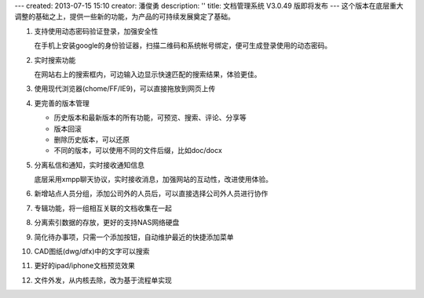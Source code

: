 ---
created: 2013-07-15 15:10
creator: 潘俊勇
description: ''
title: 文档管理系统 V3.0.49 版即将发布
---
这个版本在底层重大调整的基础之上，提供一些新的功能，为产品的可持续发展奠定了基础。

#. 支持使用动态密码验证登录，加强安全性

   在手机上安装google的身份验证器，扫描二维码和系统帐号绑定，便可生成登录使用的动态密码。

   .. image:: img/v49-dyna-secret.png
      :width: 400

#. 实时搜索功能

   在网站右上的搜索框内，可边输入边显示快速匹配的搜索结果，体验更佳。

   .. image:: img/v49-livesearch.png
      :width: 300

#. 使用现代浏览器(chome/FF/IE9)，可以直接拖放到网页上传

   .. image:: img/v49-dnd-upload.png

#. 更完善的版本管理

   - 历史版本和最新版本的所有功能，可预览、搜索、评论、分享等
   - 版本回滚
   - 删除历史版本，可以还原
   - 不同的版本，可以使用不同的文件后缀，比如doc/docx

   .. image:: img/v49-versions.png
      :width: 150

#. 分离私信和通知，实时接收通知信息

   底层采用xmpp聊天协议，实时接收消息，加强网站的互动性，改进使用体验。

   .. image:: img/v49-messages.png

#. 新增站点人员分组，添加公司外的人员后，可以直接选择公司外人员进行协作

   .. image:: img/v49-site-team.png
      :width: 400

#. 专辑功能，将一组相互关联的文档收集在一起

   .. image:: img/v49-collection.png
      :width: 500

#. 分离索引数据的存放，更好的支持NAS网络硬盘

#. 简化待办事项，只需一个添加按钮，自动维护最近的快捷添加菜单

#. CAD图纸(dwg/dfx)中的文字可以搜索

#. 更好的ipad/iphone文档预览效果

#. 文件外发，从内核去除，改为基于流程单实现

